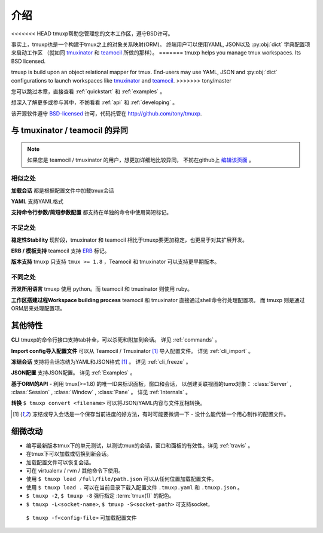 .. module:: tmuxp

.. _about:

====
介绍
====

<<<<<<< HEAD
tmuxp帮助您管理您的文本工作区，遵守BSD许可。

事实上，tmuxp也是一个构建于tmux之上的对象关系映射(ORM)。
终端用户可以使用YAML, JSON以及 :py:obj:`dict` 字典配置项来启动工作区
（就如同 `tmuxinator`_ 和 `teamocil`_ 所做的那样）。
=======
tmuxp helps you manage tmux workspaces. Its BSD licensed.

tmuxp is build upon an object relational mapper for tmux. End-users may
use YAML, JSON and :py:obj:`dict` configurations to launch workspaces like
`tmuxinator`_ and `teamocil`_.
>>>>>>> tony/master

您可以跳过本章，直接查看 :ref:`quickstart` 和 :ref:`examples` 。

想深入了解更多或参与其中，不妨看看 :ref:`api` 和 :ref:`developing` 。

该开源软件遵守 `BSD-licensed`_ 许可，代码托管在 http://github.com/tony/tmuxp.


与 tmuxinator / teamocil 的异同
-------------------------------

.. note::

    如果您是 teamocil / tmuxinator 的用户，想更加详细地比较异同，
    不妨在github上 `编辑该页面`_ 。

相似之处
""""""""

**加载会话** 都是根据配置文件中加载tmux会话

**YAML** 支持YAML格式

**支持命令行参数/简短参数配置** 都支持在单独的命令中使用简短标记。

不足之处
""""""""

**稳定性Stability** 现阶段，tmuxinator 和 teamocil 相比于tmuxp要更加稳定，也更易于对其扩展开发。

**ERB / 模板支持** teamocil 支持 `ERB`_ 标记。

**版本支持** tmuxp 只支持 ``tmux >= 1.8`` ，Teamocil 和
tmuxinator 可以支持更早期版本。

不同之处
""""""""

**开发所用语言** tmuxp 使用 python。而 teamocil 和 tmuxinator 则使用 ruby。

**工作区搭建过程Workspace building process** teamocil 和 tmuxinator 直接通过shell命令行处理配置项。
而 tmuxp 则是通过ORM层来处理配置项。

其他特性
--------

**CLI** tmuxp的命令行接口支持tab补全，可以杀死和附加到会话。
详见 :ref:`commands` 。

**Import config导入配置文件** 可以从 Teamocil / Tmuxinator [1]_ 导入配置文件。 
详见 :ref:`cli_import` 。

**冻结会话** 支持将会话冻结为YAML和JSON格式 [1]_ 。 详见 :ref:`cli_freeze` 。

**JSON配置** 支持JSON配置。 详见 :ref:`Examples` 。

**基于ORM的API** - 利用 tmux(>=1.8) 的唯一ID来标识面板，窗口和会话，
以创建关联视图的tumx对象：
:class:`Server` , :class:`Session` , :class:`Window` , :class:`Pane` 。
详见 :ref:`Internals` 。

**转换** ``$ tmuxp convert <filename>`` 可以将JSON/YAML内容与文件互相转换。

.. [1] 冻结或导入会话是一个保存当前进度的好方法，有时可能要微调一下 - 没什么能代替一个用心制作的配置文件。

细微改动
--------

- 编写最新版本tmux下的单元测试，以测试tmux的会话，窗口和面板的有效性。详见 :ref:`travis` 。
- 在tmux下可以加载或切换到新会话。
- 加载配置文件可以恢复会话。
- 可在 virtualenv / rvm / 其他命令下使用。
- 使用 ``$ tmuxp load /full/file/path.json`` 可以从任何位置加载配置文件。
- 使用 ``$ tmuxp load .`` 可以在当前目录下载入配置文件 ``.tmuxp.yaml`` 和 ``.tmuxp.json`` 。
- ``$ tmuxp -2``, ``$ tmuxp -8`` 强行指定 :term:`tmux(1)` 的配色。
-  ``$ tmuxp -L<socket-name>``, ``$ tmuxp -S<socket-path>`` 可支持socket，
  ``$ tmuxp -f<config-file>`` 可加载配置文件

.. _attempt at 1.7 test: https://travis-ci.org/tony/tmuxp/jobs/12348263
.. _kaptan: https://github.com/emre/kaptan
.. _unittest: http://docs.python.org/2/library/unittest.html
.. _BSD-licensed: http://opensource.org/licenses/BSD-2-Clause
.. _tmuxinator: https://github.com/aziz/tmuxinator
.. _teamocil: https://github.com/remiprev/teamocil
.. _ERB: http://ruby-doc.org/stdlib-2.0.0/libdoc/erb/rdoc/ERB.html
.. _编辑该页面: https://github.com/tony/tmuxp/edit/master/doc/about.rst
